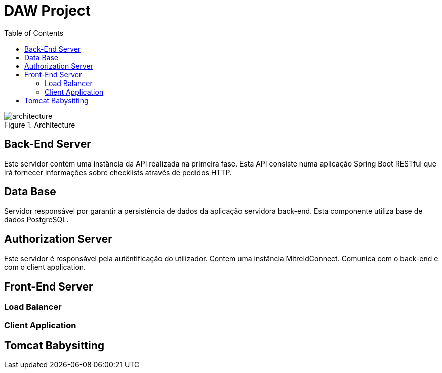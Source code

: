 :toc:

= DAW Project



.Architecture
image::./architecture/architecture.png[]


== Back-End Server

Este servidor contém uma instância da API realizada na primeira fase. Esta API consiste numa aplicação Spring Boot RESTful que irá fornecer informações sobre checklists através de pedidos HTTP.

== Data Base

Servidor responsável por garantir a persistência de dados da aplicação servidora back-end. Esta componente utiliza base de dados PostgreSQL.

== Authorization Server

Este servidor é responsável pela autêntificação do utilizador. Contem uma instância MitreIdConnect. Comunica com o back-end e com o client application.


== Front-End Server
=== Load Balancer
=== Client Application

== Tomcat Babysitting
